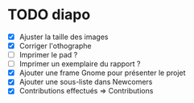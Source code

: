 * TODO diapo
- [X] Ajuster la taille des images 
- [X] Corriger l'othographe
- [ ] Imprimer le pad ?
- [ ] Imprimer un exemplaire du rapport ?
- [X] Ajouter une frame Gnome pour présenter le projet
- [X] Ajouter une sous-liste dans Newcomers
- [X] Contributions effectués => Contributions
